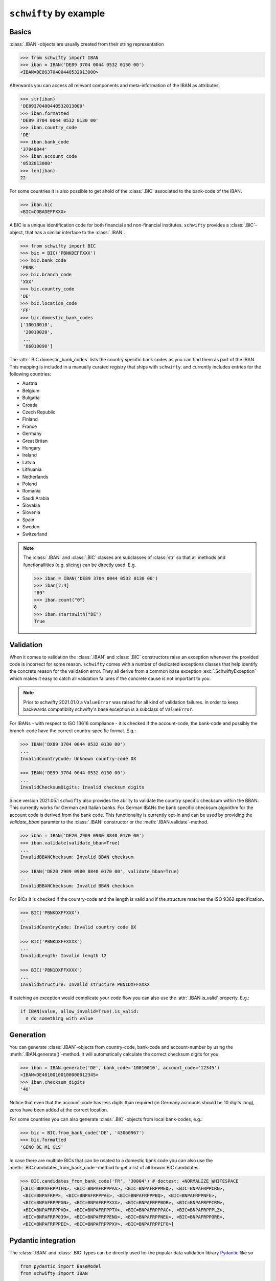 ``schwifty`` by example
=======================

Basics
------

:class:`.IBAN`-objects are usually created from their string representation

.. code-block:: pycon

  >>> from schwifty import IBAN
  >>> iban = IBAN('DE89 3704 0044 0532 0130 00')
  <IBAN=DE89370400440532013000>


Afterwards you can access all relevant components and meta-information of the IBAN as attributes.

.. code-block:: pycon

  >>> str(iban)
  'DE89370400440532013000'
  >>> iban.formatted
  'DE89 3704 0044 0532 0130 00'
  >>> iban.country_code
  'DE'
  >>> iban.bank_code
  '37040044'
  >>> iban.account_code
  '0532013000'
  >>> len(iban)
  22

For some countries it is also possible to get ahold of the :class:`.BIC` associated to the bank-code
of the IBAN.

.. code-block:: pycon

  >>> iban.bic
  <BIC=COBADEFFXXX>

A BIC is a unique identification code for both financial and non-financial institutes. ``schwifty``
provides a :class:`.BIC`-object, that has a similar interface to the :class:`.IBAN`.

.. code-block:: pycon

  >>> from schwifty import BIC
  >>> bic = BIC('PBNKDEFFXXX')
  >>> bic.bank_code
  'PBNK'
  >>> bic.branch_code
  'XXX'
  >>> bic.country_code
  'DE'
  >>> bic.location_code
  'FF'
  >>> bic.domestic_bank_codes
  ['10010010',
   '20010020',
   ...
   '86010090']

The :attr:`.BIC.domestic_bank_codes` lists the country specific bank codes as you can find them as
part of the IBAN. This mapping is included in a manually curated registry that ships with ``schwifty``.
and currently includes entries for the following countries:

* Austria
* Belgium
* Bulgaria
* Croatia
* Czech Republic
* Finland
* France
* Germany
* Great Britan
* Hungary
* Ireland
* Latvia
* Lithuania
* Netherlands
* Poland
* Romania
* Saudi Arabia
* Slovakia
* Slovenia
* Spain
* Sweden
* Switzerland

.. note::

  The :class:`.IBAN` and :class:`.BIC` classes are subclasses of :class:`str` so that all methods
  and functionallities (e.g. slicing) can be directly used. E.g.

  .. code-block:: pycon

    >>> iban = IBAN('DE89 3704 0044 0532 0130 00')
    >>> iban[2:4]
    "89"
    >>> iban.count("0")
    8
    >>> iban.startswith("DE")
    True


Validation
----------

When it comes to validation the :class:`.IBAN` and :class:`.BIC` constructors raise an exception
whenever the provided code is incorrect for some reason. ``schwifty`` comes with a number of
dedicated exceptions classes that help identify the concrete reason for the validation error. They
all derive from a common base exception :exc:`.SchwiftyException` which makes it easy to catch all
validation failures if the concrete cause is not important to you.

.. note::

   Prior to schwifty 2021.01.0 a ``ValueError`` was raised for all kind of validation failures. In
   order to keep backwards compatiblity schwifty's base exception is a subclass of ``ValueError``.

For IBANs - with respect to ISO 13616 compliance - it is checked if the account-code, the bank-code
and possibly the branch-code have the correct country-specific format. E.g.:

.. code-block:: pycon

  >>> IBAN('DX89 3704 0044 0532 0130 00')
  ...
  InvalidCountryCode: Unknown country-code DX

  >>> IBAN('DE99 3704 0044 0532 0130 00')
  ...
  InvalidChecksumDigits: Invalid checksum digits

Since version 2021.05.1 ``schwifty`` also provides the ability to validate the country specific
checksum within the BBAN. This currently works for German and Italian banks. For German IBANs the
bank specific checksum algorithm for the account code is derived from the bank code. This
functionality is currently opt-in and can be used by providing the `validate_bban` paramter to the
:class:`.IBAN` constructor or the :meth:`.IBAN.validate`-method.

.. code-block:: pycon

   >>> iban = IBAN('DE20 2909 0900 8840 0170 00')
   >>> iban.validate(validate_bban=True)
   ...
   InvalidBBANChecksum: Invalid BBAN checksum

   >>> IBAN('DE20 2909 0900 8840 0170 00', validate_bban=True)
   ...
   InvalidBBANChecksum: Invalid BBAN checksum

For BICs it is checked if the country-code and the length is valid and if the structure matches the
ISO 9362 specification.

.. code-block:: pycon

  >>> BIC('PBNKDXFFXXX')
  ...
  InvalidCountryCode: Invalid country code DX

  >>> BIC('PBNKDXFFXXXX')
  ...
  InvalidLength: Invalid length 12

  >>> BIC('PBN1DXFFXXXX')
  ...
  InvalidStructure: Invalid structure PBN1DXFFXXXX

If catching an exception would complicate your code flow you can also use the :attr:`.IBAN.is_valid`
property. E.g.:

.. code-block:: python

  if IBAN(value, allow_invalid=True).is_valid:
    # do something with value


Generation
----------

You can generate :class:`.IBAN`-objects from country-code, bank-code and account-number by using the
:meth:`.IBAN.generate()`-method. It will automatically calculate the correct checksum digits for
you.

.. code-block:: pycon

  >>> iban = IBAN.generate('DE', bank_code='10010010', account_code='12345')
  <IBAN=DE40100100100000012345>
  >>> iban.checksum_digits
  '40'

Notice that even that the account-code has less digits than required (in Germany accounts should be
10 digits long), zeros have been added at the correct location.

For some countries you can also generate :class:`.BIC`-objects from local
bank-codes, e.g.:

.. code-block:: pycon

  >>> bic = BIC.from_bank_code('DE', '43060967')
  >>> bic.formatted
  'GENO DE M1 GLS'

In case there are multiple BICs that can be related to a domestic bank code you can also use the
:meth:`.BIC.candidates_from_bank_code`-method to get a list of all knwon BIC candidates.

.. code-block:: pycon

  >>> BIC.candidates_from_bank_code('FR', '30004') # doctest: +NORMALIZE_WHITESPACE
  [<BIC=BNPAFRPPIFN>, <BIC=BNPAFRPPPAA>, <BIC=BNPAFRPPMED>, <BIC=BNPAFRPPCRN>,
   <BIC=BNPAFRPP>, <BIC=BNPAFRPPPAE>, <BIC=BNPAFRPPPBQ>, <BIC=BNPAFRPPNFE>,
   <BIC=BNPAFRPPPGN>, <BIC=BNPAFRPPXXX>, <BIC=BNPAFRPPBOR>, <BIC=BNPAFRPPCRM>,
   <BIC=BNPAFRPPPVD>, <BIC=BNPAFRPPPTX>, <BIC=BNPAFRPPPAC>, <BIC=BNPAFRPPPLZ>,
   <BIC=BNPAFRPP039>, <BIC=BNPAFRPPENG>, <BIC=BNPAFRPPNEU>, <BIC=BNPAFRPPORE>,
   <BIC=BNPAFRPPPEE>, <BIC=BNPAFRPPPXV>, <BIC=BNPAFRPPIFO>]


Pydantic integration
---------------------

The :class:`.IBAN` and :class:`.BIC` types can be directly used for the popular data validation
library `Pydantic <https://docs.pydantic.dev/latest/>`_ like so

.. code-block:: python

  from pydantic import BaseModel
  from schwifty import IBAN


  class Model(BaseModel):
    iban: IBAN

  model = Model(iban="DE89370400440532013000")  # OK
  model = Model(iban="DX89370400440532013000")  # Raises ValidationError due to invalid country code
